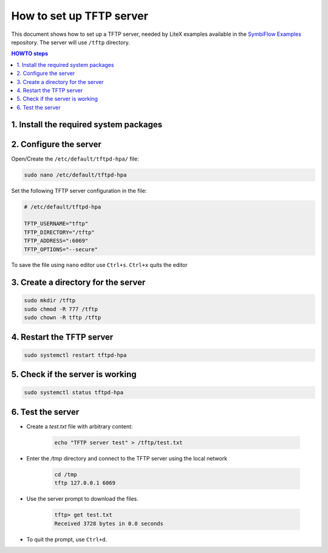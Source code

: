 =========================
How to set up TFTP server
=========================

This document shows how to set up a TFTP server, needed by LiteX examples
available in the `SymbiFlow Examples`_ repository. The server will use
``/tftp`` directory.

.. _SymbiFlow Examples: <https://github.com/SymbiFlow/symbiflow-examples>`_

.. contents:: HOWTO steps
   :local:

1. Install the required system packages
---------------------------------------

.. tabs::

   .. group-tab:: Ubuntu

      .. code-block::

         sudo apt install tftpd-hpa

2. Configure the server
-----------------------

Open/Create the ``/etc/default/tftpd-hpa/`` file:

.. code-block::

   sudo nano /etc/default/tftpd-hpa


Set the following TFTP server configuration in the file:

.. code-block::

   # /etc/default/tftpd-hpa

   TFTP_USERNAME="tftp"
   TFTP_DIRECTORY="/tftp"
   TFTP_ADDRESS=":6069"
   TFTP_OPTIONS="--secure"

To save the file using ``nano`` editor use ``Ctrl+s``.
``Ctrl+x`` quits the editor


3. Create a directory for the server
------------------------------------

.. code-block::

   sudo mkdir /tftp
   sudo chmod -R 777 /tftp
   sudo chown -R tftp /tftp

4. Restart the TFTP server
--------------------------

.. code-block::

   sudo systemctl restart tftpd-hpa

5. Check if the server is working
---------------------------------

.. code-block::

   sudo systemctl status tftpd-hpa

.. image:: ../images/tftp-server-status.png
   :align: center


6. Test the server
--------------------

- Create a `test.txt` file with arbitrary content:

   .. code-block::

      echo "TFTP server test" > /tftp/test.txt

- Enter the `/tmp` directory and connect to the TFTP server using the
  local network

   .. code-block::

      cd /tmp
      tftp 127.0.0.1 6069

- Use the server prompt to download the files.

   .. code-block::

      tftp> get test.txt
      Received 3728 bytes in 0.0 seconds

- To quit the prompt, use ``Ctrl+d``.
